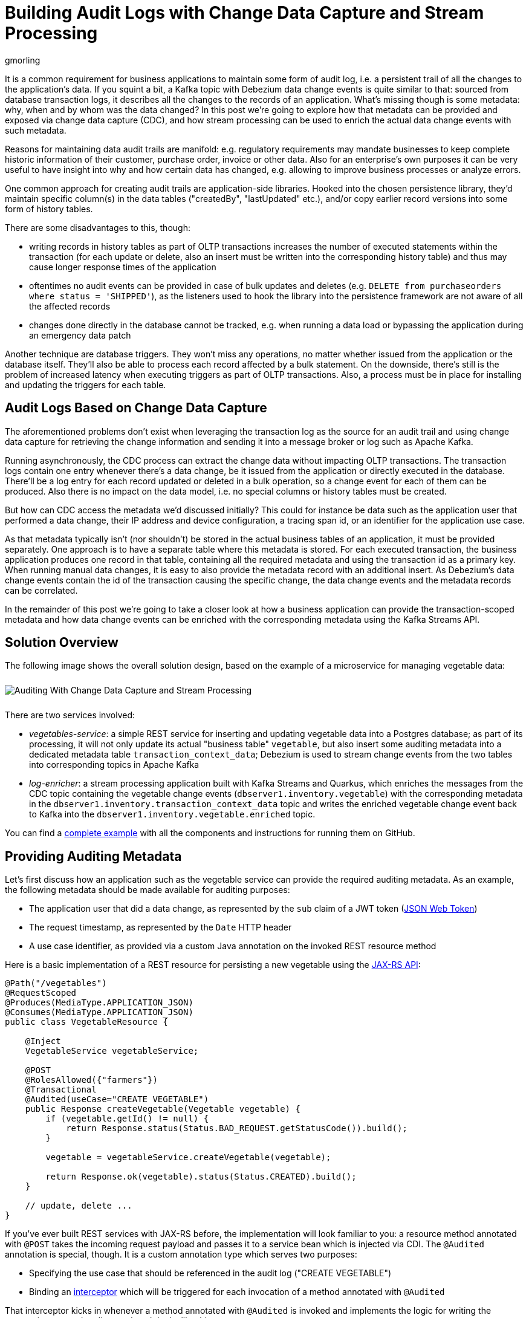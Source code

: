 = Building Audit Logs with Change Data Capture and Stream Processing
gmorling
:awestruct-tags: [ discussion, examples, apache-kafka, kafka-streams, featured ]
:awestruct-layout: blog-post

[role="teaser"]
--
It is a common requirement for business applications to maintain some form of audit log,
i.e. a persistent trail of all the changes to the application's data.
If you squint a bit, a Kafka topic with Debezium data change events is quite similar to that:
sourced from database transaction logs, it describes all the changes to the records of an application.
What's missing though is some metadata: why, when and by whom was the data changed?
In this post we're going to explore how that metadata can be provided and exposed via change data capture (CDC), and how stream processing can be used to enrich the actual data change events with such metadata.
--

Reasons for maintaining data audit trails are manifold:
e.g. regulatory requirements may mandate businesses to keep complete historic information of their customer, purchase order, invoice or other data.
Also for an enterprise's own purposes it can be very useful to have insight into why and how certain data has changed, e.g. allowing to improve business processes or analyze errors.

One common approach for creating audit trails are application-side libraries.
Hooked into the chosen persistence library,
they'd maintain specific column(s) in the data tables ("createdBy", "lastUpdated" etc.),
and/or copy earlier record versions into some form of history tables.

There are some disadvantages to this, though:

* writing records in history tables as part of OLTP transactions increases the number of executed statements within the transaction (for each update or delete, also an insert must be written into the corresponding history table) and thus may cause longer response times of the application
* oftentimes no audit events can be provided in case of bulk updates and deletes (e.g. `DELETE from purchaseorders where status = 'SHIPPED'`),
as the listeners used to hook the library into the persistence framework are not aware of all the affected records
* changes done directly in the database cannot be tracked, e.g. when running a data load or bypassing the application during an emergency data patch

Another technique are database triggers.
They won't miss any operations, no matter whether issued from the application or the database itself.
They'll also be able to process each record affected by a bulk statement.
On the downside, there's still is the problem of increased latency when executing triggers as part of OLTP transactions.
Also, a process must be in place for installing and updating the triggers for each table.

== Audit Logs Based on Change Data Capture

The aforementioned problems don't exist when leveraging the transaction log as the source for an audit trail and using change data capture for retrieving the change information and sending it into a message broker or log such as Apache Kafka.

Running asynchronously, the CDC process can extract the change data without impacting OLTP transactions.
The transaction logs contain one entry whenever there's a data change,
be it issued from the application or directly executed in the database.
There'll be a log entry for each record updated or deleted in a bulk operation,
so a change event for each of them can be produced.
Also there is no impact on the data model, i.e. no special columns or history tables must be created.

But how can CDC access the metadata we'd discussed initially?
This could for instance be data such as the application user that performed a data change,
their IP address and device configuration, a tracing span id, or an identifier for the application use case.

As that metadata typically isn't (nor shouldn't) be stored in the actual business tables of an application, it must be provided separately.
One approach is to have a separate table where this metadata is stored.
For each executed transaction, the business application produces one record in that table, containing all the required metadata and using the transaction id as a primary key.
When running manual data changes, it is easy to also provide the metadata record with an additional insert.
As Debezium's data change events contain the id of the transaction causing the specific change,
the data change events and the metadata records can be correlated.

In the remainder of this post we're going to take a closer look at how a business application can provide the transaction-scoped metadata and how data change events can be enriched with the corresponding metadata using the Kafka Streams API.

== Solution Overview

The following image shows the overall solution design, based on the example of a microservice for managing vegetable data:

++++
<div class="imageblock centered-image">
    <img src="/images/auditing_overview.png" style="max-width:100%; margin-bottom:10px; margin-top:10px;" class="responsive-image" alt="Auditing With Change Data Capture and Stream Processing">
</div>
++++

There are two services involved:

* _vegetables-service_: a simple REST service for inserting and updating vegetable data into a Postgres database;
as part of its processing, it will not only update its actual "business table" `vegetable`,
but also insert some auditing metadata into a dedicated metadata table `transaction_context_data`;
Debezium is used to stream change events from the two tables into corresponding topics in Apache Kafka
* _log-enricher_: a stream processing application built with Kafka Streams and Quarkus,
which enriches the messages from the CDC topic containing the vegetable change events (`dbserver1.inventory.vegetable`) with the corresponding metadata in the `dbserver1.inventory.transaction_context_data` topic and writes the enriched vegetable change event back to Kafka into the `dbserver1.inventory.vegetable.enriched` topic.

You can find a https://github.com/debezium/debezium-examples/tree/master/auditlog[complete example] with all the components and instructions for running them on GitHub.

== Providing Auditing Metadata

Let's first discuss how an application such as the vegetable service can provide the required auditing metadata.
As an example, the following metadata should be made available for auditing purposes:

* The application user that did a data change, as represented by the `sub` claim of a JWT token (https://tools.ietf.org/html/rfc7519[JSON Web Token])
* The request timestamp, as represented by the `Date` HTTP header
* A use case identifier, as provided via a custom Java annotation on the invoked REST resource method

Here is a basic implementation of a REST resource for persisting a new vegetable using the https://jcp.org/en/jsr/detail?id=370[JAX-RS API]:

[source,java]
----
@Path("/vegetables")
@RequestScoped
@Produces(MediaType.APPLICATION_JSON)
@Consumes(MediaType.APPLICATION_JSON)
public class VegetableResource {

    @Inject
    VegetableService vegetableService;

    @POST
    @RolesAllowed({"farmers"})
    @Transactional
    @Audited(useCase="CREATE VEGETABLE")
    public Response createVegetable(Vegetable vegetable) {
        if (vegetable.getId() != null) {
            return Response.status(Status.BAD_REQUEST.getStatusCode()).build();
        }

        vegetable = vegetableService.createVegetable(vegetable);

        return Response.ok(vegetable).status(Status.CREATED).build();
    }

    // update, delete ...
}
----

If you've ever built REST services with JAX-RS before, the implementation will look familiar to you:
a resource method annotated with `@POST` takes the incoming request payload and passes it to a service bean which is injected via CDI.
The `@Audited` annotation is special, though.
It is a custom annotation type which serves two purposes:

* Specifying the use case that should be referenced in the audit log ("CREATE VEGETABLE")
* Binding an https://jcp.org/en/jsr/detail?id=318[interceptor] which will be triggered for each invocation of a method annotated with `@Audited`

That interceptor kicks in whenever a method annotated with `@Audited` is invoked and implements the logic for writing the transaction-scoped audit metadata.
It looks like this:

[source,java]
----
@Interceptor // <1>
@Audited(useCase = "")
@Priority(value = Interceptor.Priority.APPLICATION + 100) // <2>
public class TransactionInterceptor {

    @Inject
    JsonWebToken jwt; // <3>

    @Inject
    EntityManager entityManager;

    @Inject
    HttpServletRequest request;

    @AroundInvoke
    public Object manageTransaction(InvocationContext ctx) throws Exception {
        BigInteger txtId = (BigInteger) entityManager // <4>
            .createNativeQuery("SELECT txid_current()")
            .getSingleResult();
        String useCase = ctx.getMethod().getAnnotation(Audited.class).useCase();

        TransactionContextData context = new TransactionContextData(); // <5>

        context.transactionId = txtId.longValueExact();
        context.userName = jwt.<String>claim("sub").orElse("anonymous");
        context.clientDate = getRequestDate();
        context.useCase = useCase;

        entityManager.persist(context);

        return ctx.proceed(); // <6>
    }

    private ZonedDateTime getRequestDate() {
        String requestDate = request.getHeader(HttpHeaders.DATE);
        return requestDate != null ?
            ZonedDateTime.parse(requestDate, DateTimeFormatter.RFC_1123_DATE_TIME) :
            null;
    }
}
----
<1> `@Interceptor` and `@Audited` mark this as an interceptor bound to our custom `@Audited` annotion.
<2> The `@Priority` annotation controls at which point in the interceptor stack the auditing interceptor should be invoked.
Any application-provided interceptors should have a priority larger than `Priority.APPLICATION` (2000);
in particular, this ensures that a transaction will have been started before by means of the `@Transactional` annotation and its accompanying interceptor which run in the `Priority.PLATFORM_BEFORE` range (< 1000).
<3> The caller's JWT token injected via the https://microprofile.io/project/eclipse/microprofile-jwt-auth[MicroProfile JWT RBAC] API

For each audited method the interceptor fires and will

* obtain the current transaction id (the exact way for doing so is database-specific, in the example the `txid_current()` function from Postgres is called) pass:[<i class="conum" data-value="4"></i>]
* persist a `TransactionContextData` entity via JPA; its primary key value is the transaction id selected before, and it has attributes for the user name (obtained from the JWT token),
the request date (obtained from the `DATE` HTTP request header) and the use case identifier (obtained from the `@Audited` annotation of the invoked method) pass:[<i class="conum" data-value="5"></i>]
* continue the call flow of the invoked method pass:[<i class="conum" data-value="6"></i>]

When invoking the REST service to create and update a few vegetables,
the following records should be created in the database
(refer to the README in the provided example for instructions on building the example code and https://github.com/debezium/debezium-examples/tree/master/auditlog#inserting-some-data-and-observing-the-audit-log[invoking the vegetable service] with a suitable JWT token):

[source,sql]
----
vegetablesdb> select * from inventory.vegetable;
+------+---------------+---------+
| id   | description   | name    |
|------+---------------+---------|
| 1    | Spicy!        | Potato  |
| 11   | Delicious!    | Pumpkin |
| 10   | Tasty!        | Tomato  |
+------+---------------+---------+
----

[source,sql]
----
vegetablesdb> select * from inventory.transaction_context_data;
+------------------+---------------------+------------------+----------------+
| transaction_id   | client_date         | usecase          | user_name      |
|------------------+---------------------+------------------+----------------|
| 608              | 2019-08-22 08:12:31 | CREATE VEGETABLE | farmerbob      |
| 609              | 2019-08-22 08:12:31 | CREATE VEGETABLE | farmerbob      |
| 610              | 2019-08-22 08:12:31 | UPDATE VEGETABLE | farmermargaret |
+------------------+---------------------+------------------+----------------+
----

== Enriching Change Events with Auditing Metadata

With the business data (vegetables) and the transaction-scoped metadata being stored in the database,
it's time to set up the link:/documentation/reference/0.10/connectors/postgresql.html[Debezium Postgres connector] and stream the data changes from the `vegetable` and `transaction_context_data` tables into corresponding Kafka topics.
Again refer to the example README file for the details of https://github.com/debezium/debezium-examples/tree/master/auditlog#deploy-the-debezium-postgres-connector[deploying the connector].

The `dbserver1.inventory.vegetable` topic should contain change events for created, updated and deleted vegetable records, whereas the `dbserver1.inventory.transaction_context_data` topic should only contain create messages for each inserted metadata record.

.Topic Retention
[NOTE]
===============================
In order to manage the growth of involved topics, the retention policy for each topic should be well-defined.
For instance for the actual audit log topic with the enriched change events, a time based retention policy might be suitable, keeping each log event for as long as needed as per your requirements.
The transaction metadata topic on the other hand can be fairly short-lived, as its entries are not needed any longer, once all corresponding data change events have been processed.
It may be a good idea to set up some monitoring of the end-to-end lag in order to make sure the log enricher stream application keeps up with the incoming messages and doesn't fall behind that far so it is at risk of transaction messages being discarded before processing the corresponding change events.
===============================

Now, if we look at messages from the two topics, we can see that they can be correlated based on the transaction id.
It is part of the `source` structure of vegetable change events,
and it is the message key of transaction metadata events:

++++
<div class="imageblock centered-image">
    <img src="/images/auditing_input_messages.png" style="max-width:100%; margin-bottom:10px; margin-top:10px;" class="responsive-image" alt="Vegetable and Transaction Metadata Messages">
</div>
++++

Once we've found the corresponding transaction event for a given vegetable change event,
the `client_date`, `usecase` and `user_name` attributes from the former can be added to the latter:

++++
<div class="imageblock centered-image">
    <img src="/images/auditing_output_message.png" style="max-width:100%; margin-bottom:10px; margin-top:10px;" class="responsive-image" alt="Enriched Vegetable Message">
</div>
++++

This kind of message transformation is a perfect use case for https://kafka.apache.org/documentation/streams/[Kafka Streams],
a Java API for implementing stream processing applications on top of Kafka topics,
providing operators that let you filter, transform, aggregate and join Kafka messages.

As runtime environment for our stream processing application we're going to use https://quarkus.io/[Quarkus],
which is "a Kubernetes Native Java stack tailored for GraalVM & OpenJDK HotSpot, crafted from the best of breed Java libraries and standards".

.Building Kafka Streams Applications with Quarkus
[NOTE]
===============================
Amongst many others, Quarkus comes with an https://quarkus.io/guides/kafka-streams-guide[extension for Kafka Streams],
which allows to build stream processing applications running on the JVM and as native code compiled ahead-of-time.
It takes care of the lifecycle of the streaming topology,
so you don't have to deal with details like registering JVM shutdown hooks,
awaiting the creation of all input topics and more.

The extension also comes with "live development" support,
which automatically reloads the stream processing application while you're working on it,
allowing for very fast turnaround cycles during development.
===============================

=== The Joining Logic

When thinking about the actual implementation of the enrichment logic,
a https://kafka.apache.org/23/documentation/streams/developer-guide/dsl-api.html#kstream-kstream-join[stream-to-stream] join might appear as a suitable solution.
By creating ``KStream``s for the two topics, we may try and implement the joining functionality.
One challenge though is how to define a suitable https://kafka.apache.org/23/documentation/streams/developer-guide/dsl-api.html#windowing-sliding[joining window],
as there is no timing guarantees between messages on the two topics,
and we must not miss any event.

Another problem arises in regards to ordering guarantees of the change events.
By default, Debezium will use a table's primary key as the message key for the corresponding Kafka messages.
This means that all messages for the same vegetable record will have the same key and thus will go into the same partition of the vegetables Kafka topic.
This in turn guarantees that a consumer of these events sees all the messages pertaining to the same vegetable record in the exact same order as they were created.

Now, in order to join the two streams, the message key must be the same on both sides.
This means the vegetables topic must be re-keyed by transaction id
(we cannot re-key the transaction metadata topic, as there's no information about concerned vegetables contained in the metadata events; and even if that were the case, one transaction might impact multiple vegetable records).
By doing so, we'd loose the original ordering guarantees, though.
One vegetable record might be modified in two subsequent transactions,
and its change events may end up in different partitions of the re-keyed topic,
which may cause a consumer to receive the second change event before the first one.

If a `KStream`-`KStream` join isn't feasible, what else could be done?
https://kafka.apache.org/23/documentation/streams/developer-guide/dsl-api.html#streams-developer-guide-dsl-joins-kstream-globalktable[A join] between a `KStream` and `GlobalKTable` looks promising, too.
It doesn't have the https://kafka.apache.org/23/documentation/streams/developer-guide/dsl-api.html#streams-developer-guide-dsl-joins-co-partitioning[co-partitioning requirements] of stream-to-stream joins,
as all partitions of the `GlobalKTable` are present on all nodes of a distributed Kafka Streams application.
This seems like an acceptable trade-off, because the messages from the transaction metadata topic can be discarded rather quickly and the size of the corresponding table should be within reasonable bounds.
So we could have a `KStream` sourced from the vegetables topic and a `GlobalKTable` based on the transaction metadata topic.

But unfortunately, there is a timing issue:
as the messages are consumed from multiple topics, it may happen that at the point in time when an element from the vegetables stream is processed, the corresponding transaction metadata message isn't available yet.
So depending on whether we'd be using an inner join or a left join,
we'd in this case either skip change events or propagate them without having enriched them with the transaction metadata.
Both outcomes are not desirable.

=== Customized Joins With Buffering

The combination of `KStream` and `GlobalKTable` still hints into the right direction.
Only that instead of relying on the built-in join operators we'll have to implement a custom joining logic.
The basic idea is to buffer messages arriving on the vegetable `KStream` until the corresponding transaction metadata message is available from the ``GlobalKTable``s state store.
This can be achieved by creating a custom https://kafka.apache.org/23/javadoc/org/apache/kafka/streams/kstream/KStream.html#transform-org.apache.kafka.streams.kstream.TransformerSupplier-java.lang.String...-[transformer] which implements the required buffering logic and is applied to the vegetable `KStream`.

Let's begin with the streaming topology itself.
Thanks to the Quarkus Kafka Streams extension,
a CDI producer method returning the `Topology` object is all that's needed for that:

[source,java]
----
@ApplicationScoped
public class TopologyProducer {

    static final String STREAM_BUFFER_NAME = "stream-buffer-state-store";
    static final String STORE_NAME = "transaction-meta-data";

    @ConfigProperty(name = "audit.context.data.topic")
    String txContextDataTopic;

    @ConfigProperty(name = "audit.vegetables.topic")
    String vegetablesTopic;

    @ConfigProperty(name = "audit.vegetables.enriched.topic")
    String vegetablesEnrichedTopic;

    @Produces
    public Topology buildTopology() {
        StreamsBuilder builder = new StreamsBuilder();

        StoreBuilder<KeyValueStore<Long, JsonObject>> streamBufferStateStore =
                Stores
                    .keyValueStoreBuilder(
                        Stores.persistentKeyValueStore(STREAM_BUFFER_NAME),
                        new Serdes.LongSerde(),
                        new JsonObjectSerde()
                    )
                    .withCachingDisabled();
            builder.addStateStore(streamBufferStateStore); // <1>

        builder.globalTable(txContextDataTopic, Materialized.as(STORE_NAME)); // <2>

        builder.<JsonObject, JsonObject>stream(vegetablesTopic) // <3>
                .filter((id, changeEvent) -> changeEvent != null)
                .filter((id, changeEvent) -> !changeEvent.getString("op").equals("r"))
                .transform(() -> new ChangeEventEnricher(), STREAM_BUFFER_NAME)
                .to(vegetablesEnrichedTopic);

        return builder.build();
    }
}
----
<1> State store which will serve as the buffer for change events that cannot be processed yet
<2> `GlobalKTable` based on the transaction metadata topic
<3> `KStream` based on the vegetables topic; on this stream, any incoming tombstone markers are filtered, the reasoning being that the retention policy for an audit trail topic typically should be time-based than based on log compaction;
+
similarly, snapshot events are filtered, assuming they are not relevant for an audit trail and there wouldn't be any corresponding metadata provided by the application for the snapshot transaction initiated by the Debezium connector
+
Any other messages are enriched with the corresponding transaction metadata via a custom `Transformer` (see below) and finally are written to an output topic

The topic names are injected using the https://microprofile.io/project/eclipse/microprofile-config[MicroProfile Config API], with the values being provided in Quarkus _application.properties_ configuration file.
Besides the topic names, this file also has the information about the Kafka bootstrap server, default serdes any more:

[source]
----
audit.context.data.topic=dbserver1.inventory.transaction_context_data
audit.vegetables.topic=dbserver1.inventory.vegetable
audit.vegetables.enriched.topic=dbserver1.inventory.vegetable.enriched

# may be overridden with env vars
quarkus.kafka-streams.bootstrap-servers=localhost:9092
quarkus.kafka-streams.application-id=auditlog-enricher
quarkus.kafka-streams.topics=${audit.context.data.topic},${audit.vegetables.topic}

# pass-through
kafka-streams.cache.max.bytes.buffering=10240
kafka-streams.commit.interval.ms=1000
kafka-streams.metadata.max.age.ms=500
kafka-streams.auto.offset.reset=earliest
kafka-streams.metrics.recording.level=DEBUG
kafka-streams.default.key.serde=io.debezium.demos.auditing.enricher.JsonObjectSerde
kafka-streams.default.value.serde=io.debezium.demos.auditing.enricher.JsonObjectSerde
kafka-streams.processing.guarantee=exactly_once
----

In the next step let's take a look at the `ChangeEventEnricher` class, our custom transformer.
The implemention is based on the assumption that change events are serialized as JSON,
but of course it could be done equally well using other formats such as Avro or Protocol Buffers.

This is a bit of code, but hopefully its decomposition into multiple smaller methods makes it comprehensible:

[source,java]
----
class ChangeEventEnricher implements Transformer
        <JsonObject, JsonObject, KeyValue<JsonObject, JsonObject>> {

    private static final Long BUFFER_OFFSETS_KEY = -1L;

    private static final Logger LOG = LoggerFactory.getLogger(ChangeEventEnricher.class);

    private ProcessorContext context;
    private KeyValueStore<JsonObject, JsonObject> txMetaDataStore;
    private KeyValueStore<Long, JsonObject> streamBuffer; // <5>

    @Override
    @SuppressWarnings("unchecked")
    public void init(ProcessorContext context) {
        this.context = context;
        streamBuffer = (KeyValueStore<Long, JsonObject>) context.getStateStore(
            TopologyProducer.STREAM_BUFFER_NAME
        );
        txMetaDataStore = (KeyValueStore<JsonObject, JsonObject>) context.getStateStore(
            TopologyProducer.STORE_NAME
        );

        context.schedule(
            Duration.ofSeconds(1),
            PunctuationType.WALL_CLOCK_TIME, ts -> enrichAndEmitBufferedEvents()
        ); // <4>
    }

    @Override
    public KeyValue<JsonObject, JsonObject> transform(JsonObject key, JsonObject value) {
        boolean enrichedAllBufferedEvents = enrichAndEmitBufferedEvents(); // <3>

        if (!enrichedAllBufferedEvents) {
            bufferChangeEvent(key, value);
            return null;
        }

        KeyValue<JsonObject, JsonObject> enriched = enrichWithTxMetaData(key, value); // <1>
        if (enriched == null) { // <2>
            bufferChangeEvent(key, value);
        }

        return enriched;
    }

    /**
     * Enriches the buffered change event(s) with the metadata from the associated
     * transactions and forwards them.
     *
     * @return {@code true}, if all buffered events were enriched and forwarded,
     *         {@code false} otherwise.
     */
    private boolean enrichAndEmitBufferedEvents() { // <3>
        Optional<BufferOffsets> seq = bufferOffsets();

        if (!seq.isPresent()) {
            return true;
        }

        BufferOffsets sequence = seq.get();

        boolean enrichedAllBuffered = true;

        for(long i = sequence.getFirstValue(); i < sequence.getNextValue(); i++) {
            JsonObject buffered = streamBuffer.get(i);

            LOG.info("Processing buffered change event for key {}",
                    buffered.getJsonObject("key"));

            KeyValue<JsonObject, JsonObject> enriched = enrichWithTxMetaData(
                    buffered.getJsonObject("key"), buffered.getJsonObject("changeEvent"));
            if (enriched == null) {
                enrichedAllBuffered = false;
                break;
            }

            context.forward(enriched.key, enriched.value);
            streamBuffer.delete(i);
            sequence.incrementFirstValue();
        }

        if (sequence.isModified()) {
            streamBuffer.put(BUFFER_OFFSETS_KEY, sequence.toJson());
        }

        return enrichedAllBuffered;
    }

    /**
     * Adds the given change event to the stream-side buffer.
     */
    private void bufferChangeEvent(JsonObject key, JsonObject changeEvent) { // <2>
        LOG.info("Buffering change event for key {}", key);

        BufferOffsets sequence = bufferOffsets().orElseGet(BufferOffsets::initial);

        JsonObject wrapper = Json.createObjectBuilder()
                .add("key", key)
                .add("changeEvent", changeEvent)
                .build();

        streamBuffer.putAll(Arrays.asList(
                KeyValue.pair(sequence.getNextValueAndIncrement(), wrapper),
                KeyValue.pair(BUFFER_OFFSETS_KEY, sequence.toJson())
        ));
    }

    /**
     * Enriches the given change event with the metadata from the associated
     * transaction.
     *
     * @return The enriched change event or {@code null} if no metadata for the
     *         associated transaction was found.
     */
    private KeyValue<JsonObject, JsonObject> enrichWithTxMetaData(JsonObject key,
            JsonObject changeEvent) { // <1>
        JsonObject txId = Json.createObjectBuilder()
                .add("transaction_id", changeEvent.get("source").asJsonObject()
                        .getJsonNumber("txId").longValue())
                .build();

        JsonObject metaData = txMetaDataStore.get(txId);

        if (metaData != null) {
            LOG.info("Enriched change event for key {}", key);

            metaData = Json.createObjectBuilder(metaData.get("after").asJsonObject())
                    .remove("transaction_id")
                    .build();

            return KeyValue.pair(
                    key,
                    Json.createObjectBuilder(changeEvent)
                        .add("audit", metaData)
                        .build()
            );
        }

        LOG.warn("No metadata found for transaction {}", txId);
        return null;
    }

    private Optional<BufferOffsets> bufferOffsets() {
        JsonObject bufferOffsets = streamBuffer.get(BUFFER_OFFSETS_KEY);
        if (bufferOffsets == null) {
            return Optional.empty();
        }
        else {
            return Optional.of(BufferOffsets.fromJson(bufferOffsets));
        }
    }

    @Override
    public void close() {
    }
}
----
<1> When a vegetables change event arrives, look up the corresponding metadata in the state store of the
transaction topic's `GlobalKTable`, using the transaction id from the `source` block of the change event as the key;
if the metadata could be found, add the metadata to change event (under the `audit` field) and return that enriched event
<2> If the metadata could not be found, add the incoming event into the buffer of change events and return
<3> Before actually getting to the incoming event, all buffered events are processed;
this is required to make sure that the original change events is retained;
only if all could be enriched, the incoming event will be processed, too
<4> In order to emit buffered events also if no new change event is coming in,
a punctuation is scheduled that periodically processes the buffer
<5> A buffer for vegetable events whose corresponding metadata hasn't arrived yet

The key piece is the buffer for unprocessable change events.
To maintain the order of events, the buffer must be processed in order of insertion,
beginning with the event inserted first
(think of a FIFO queue).
As there's no guaranteed traversing order when getting all the entries from a `KeyValueStore`,
this is implemented by using the values of a strictly increasing sequence as the keys.
A https://github.com/debezium/debezium-examples/blob/master/auditlog/log-enricher/src/main/java/io/debezium/demos/auditing/enricher/BufferOffsets.java[special entry] in the key value store is used to store the information about the current "oldest" index in the buffer and the next sequence value.

One could also think of alternative implementations for such buffer, e.g. based on a Kafka topic or a custom `KeyValueStore` implementation that ensures iteration order from oldest to newest entry.
Ultimately, it could also be useful if Kafka Streams came with built-in means of retrying a stream element that cannot be joined yet; this would avoid any custom buffering implementation.

.If Things Go Wrong
[NOTE]
===============================
For a reliable and consistent processing logic it's vital to think about the behavior in case of failures,
e.g. if the stream application crashes after adding an element to the buffer but before updating the sequence value.

The key to this is the `exactly_once` value of the `processing.guarantee` property given in _application.properties_.
This ensures a transactionally consistent processing; e.g. in the aforementioned scenario,
after a restart the original change event would be handled again, and the buffer state would look exactly like it did before the event was processed for the first time.

Consumers of the enriched vegetable events should apply an isolation level of `read_committed`;
otherwise they may see uncommitted and thus duplicate messages in case of an application crash after a buffered event was forwarded but before it was removed from the buffer.
===============================

With the custom transformer logic in place, we can build the Quarkus project and run the stream processing application.
You should see messages like this in the `dbserver1.inventory.vegetable.enriched` topic:

[source,java]
----
{"id":10}
{
    "before": {
        "id": 10,
        "description": "Yummy!",
        "name": "Tomato"
    },
    "after": {
        "id": 10,
        "description": "Tasty!",
        "name": "Tomato"
    },
    "source": {
        "version": "0.10.0-SNAPSHOT",
        "connector": "postgresql",
        "name": "dbserver1",
        "ts_ms": 1569700445392,
        "snapshot": "false",
        "db": "vegetablesdb",
        "schema": "inventory",
        "table": "vegetable",
        "txId": 610,
        "lsn": 34204240,
        "xmin": null
    },
    "op": "u",
    "ts_ms": 1569700445537,
    "audit": {
        "client_date": 1566461551000000,
        "usecase": "UPDATE VEGETABLE",
        "user_name": "farmermargaret"
    }
}
----

Of course, the buffer processing logic may be adjusted as per your specific requirements;
for instance instead of indefinitely waiting for corresponding transaction metadata,
we may also decide that it makes more sense to propagate change events unenriched after some waiting time or to raise an exception indicating the missing metadata.

In order to see whether the buffering works as expected, you could do a small experiment:
modify a vegetable record using SQL directly in the database.
Debezium will capture the event, but as there's no corresponding transaction metadata provided,
the event will not be forwarded to the enriched vegetables topic.
If you add another vegetable using the REST API,
this one also will not be propagated:
although there is a metadata record for it, it's blocked by the other change event.
Only once you have inserted a metadata record for the first change's transaction into the `transaction_context_data` table,
both change events will be processed and sent to the output topic.

== Summary

In this blog post we've discussed how change data capture in combination with stream processing can be used to build audit logs in an efficient, low-overhead way.
In contrast to library and trigger-based approaches, the events that form the audit trail are retrieved via CDC from the database's transaction logs,
and apart from the insertion of a single metadata record per transaction
(which in similar form would be required for any kind of audit log), no overhead to OLTP transactions is incurred.
Also audit log entries can be obtained when data records are subject to bulk updates or deletes,
something typically not possible with library-based auditing solutions.

Additional metadata that typically should be part of an audit log,
can be provided by the application via a separate table,
which also is captured via Debezium.
With the help of Kafka Streams the actual data change events can be enriched with the data from that metadata table.

One aspect we haven't discussed yet is querying the audit trail entries,
e.g. to examine specific earlier versions of the data.
To do so, the enriched change data events typically would be stored in a queryable database.
Unlike a basic data replication pipeline, not only the latest version of each record would be stored in the database in that case, but all the versions, i.e. the primary keys typically would be amended with the transaction id of each change.
This would allow to select single data records or even joins of multiple tables to get the data valid as per a given transaction id.
How this could be implemented in detail may be discussed in a future post.

Your feedback on this approach for building audit logs is very welcomed,
just post a comment below.
To get started with your own implementation,
you can check out https://github.com/debezium/debezium-examples/tree/master/auditlog[the code] in the Debezium examples repository on GitHub.

_Many thanks to https://twitter.com/crancran77[Chris Cranford], https://twitter.com/hpgrahsl[Hans-Peter Grahsl], https://twitter.com/hashhar[Ashhar Hasan], pass:[<a href="https://twitter.com/jbfletch_">Anna McDonald</a>] and Jiri Pechanec for their feedback while working on this post and the accompanying example code!_

== About Debezium

Debezium is an open source distributed platform that turns your existing databases into event streams,
so applications can see and respond almost instantly to each committed row-level change in the databases.
Debezium is built on top of http://kafka.apache.org/[Kafka] and provides http://kafka.apache.org/documentation.html#connect[Kafka Connect] compatible connectors that monitor specific database management systems.
Debezium records the history of data changes in Kafka logs, so your application can be stopped and restarted at any time and can easily consume all of the events it missed while it was not running,
ensuring that all events are processed correctly and completely.
Debezium is link:/license/[open source] under the http://www.apache.org/licenses/LICENSE-2.0.html[Apache License, Version 2.0].

== Get involved

We hope you find Debezium interesting and useful, and want to give it a try.
Follow us on Twitter https://twitter.com/debezium[@debezium], https://gitter.im/debezium/user[chat with us on Gitter],
or join our https://groups.google.com/forum/#!forum/debezium[mailing list] to talk with the community.
All of the code is open source https://github.com/debezium/[on GitHub],
so build the code locally and help us improve ours existing connectors and add even more connectors.
If you find problems or have ideas how we can improve Debezium, please let us know or https://issues.jboss.org/projects/DBZ/issues/[log an issue].
